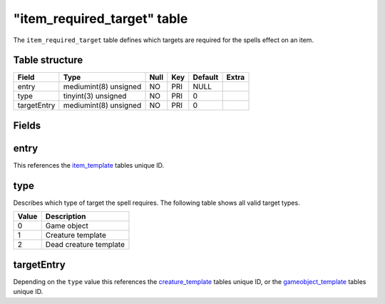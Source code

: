 .. _db-world-item-required-target:

==============================
"item\_required\_target" table
==============================

The ``item_required_target`` table defines which targets are required
for the spells effect on an item.

Table structure
---------------

+---------------+-------------------------+--------+-------+-----------+---------+
| Field         | Type                    | Null   | Key   | Default   | Extra   |
+===============+=========================+========+=======+===========+=========+
| entry         | mediumint(8) unsigned   | NO     | PRI   | NULL      |         |
+---------------+-------------------------+--------+-------+-----------+---------+
| type          | tinyint(3) unsigned     | NO     | PRI   | 0         |         |
+---------------+-------------------------+--------+-------+-----------+---------+
| targetEntry   | mediumint(8) unsigned   | NO     | PRI   | 0         |         |
+---------------+-------------------------+--------+-------+-----------+---------+

Fields
------

entry
-----

This references the `item\_template <item_template>`__ tables unique ID.

type
----

Describes which type of target the spell requires. The following table
shows all valid target types.

+---------+--------------------------+
| Value   | Description              |
+=========+==========================+
| 0       | Game object              |
+---------+--------------------------+
| 1       | Creature template        |
+---------+--------------------------+
| 2       | Dead creature template   |
+---------+--------------------------+

targetEntry
-----------

Depending on the ``type`` value this references the
`creature\_template <creature_template>`__ tables unique ID, or the
`gameobject\_template <gameobject_template>`__ tables unique ID.
